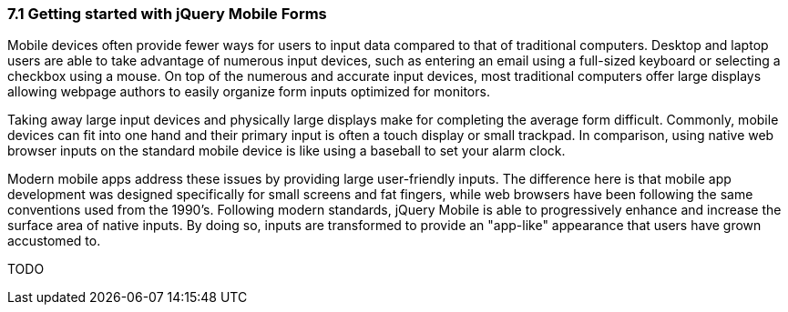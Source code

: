 ////

Author: Adam Bradley <adambradley25@gmail.com>

Discuss form UX on mobile devices. Explain how native inputs are hard to use on small devices and how jQM enhances them to be touch friendly.

Chapter Leader approved: <date>
Copy edited: <date>
Tech edited: <date>

////

7.1 Getting started with jQuery Mobile Forms
~~~~~~~~~~~~~~~~~~~~~~~~~~~~~~~~~~~~~~~~~~~~

Mobile devices often provide fewer ways for users to input data compared to that of traditional computers. Desktop and laptop users are able to take advantage of numerous input devices, such as entering an email using a full-sized keyboard or selecting a checkbox using a mouse. On top of the numerous and accurate input devices, most traditional computers offer large displays allowing webpage authors to easily organize form inputs optimized for monitors.

Taking away large input devices and physically large displays make for completing the average form difficult. Commonly, mobile devices can fit into one hand and their primary input is often a touch display or small trackpad. In comparison, using native web browser inputs on the standard mobile device is like using a baseball to set your alarm clock.

Modern mobile apps address these issues by providing large user-friendly inputs. The difference here is that mobile app development was designed specifically for small screens and fat fingers, while web browsers have been following the same conventions used from the 1990's. Following modern standards, jQuery Mobile is able to progressively enhance and increase the surface area of native inputs. By doing so, inputs are transformed to provide an "app-like" appearance that users have grown accustomed to.

TODO